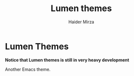 #+title: Lumen themes
#+author: Haider Mirza

* Lumen Themes
*Notice that Lumen themes is still in very heavy development*

Another Emacs theme.
